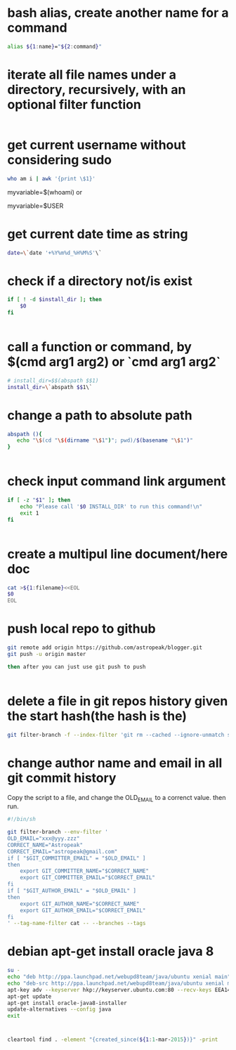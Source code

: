 
* bash alias, create another name for a command
#+begin_src sh
alias ${1:name}="${2:command}"
#+end_src

* iterate all file names under a directory, recursively, with an optional filter function
#+begin_src sh

#+end_src

* get current username without considering sudo
#+begin_src sh
who am i | awk '{print \$1}'
#+end_src

myvariable=$(whoami)
or

myvariable=$USER

* get current date time as string
#+begin_src sh
date=\`date '+%Y%m%d_%H%M%S'\`

#+end_src

* check if a directory not/is exist
#+begin_src sh
if [ ! -d $install_dir ]; then
    $0
fi


#+end_src

* call a function or command, by $(cmd arg1 arg2)  or `cmd arg1 arg2`
#+begin_src sh
# install_dir=$$(abspath $$1)
install_dir=\`abspath $$1\`

#+end_src

* change a path to absolute path
#+begin_src sh
abspath (){
   echo "\$(cd "\$(dirname "\$1")"; pwd)/$(basename "\$1")"
}


#+end_src

* check input command link argument
#+begin_src sh
if [ -z "$1" ]; then
    echo "Please call '$0 INSTALL_DIR' to run this command!\n"
    exit 1
fi


#+end_src

* create a multipul line document/here doc
#+begin_src sh
cat >${1:filename}<<EOL
$0
EOL

#+end_src

* push local repo to github
#+begin_src sh
git remote add origin https://github.com/astropeak/blogger.git
git push -u origin master

then after you can just use git push to push


#+end_src

* delete a file in git repos history given the start hash(the hash is the)
#+begin_src sh
git filter-branch -f --index-filter 'git rm --cached --ignore-unmatch src/main/java/com/aspk/blogger/WordpressAccount.java' 2241935c15bdcd092298d41396b6576f2017ffa2..HEAD

#+end_src

* change author name and email in all git commit history

Copy the script to a file, and change the OLD_EMAIL to a correnct value. then run.
#+begin_src sh
#!/bin/sh

git filter-branch --env-filter '
OLD_EMAIL="xxx@yyy.zzz"
CORRECT_NAME="Astropeak"
CORRECT_EMAIL="astropeak@gmail.com"
if [ "$GIT_COMMITTER_EMAIL" = "$OLD_EMAIL" ]
then
    export GIT_COMMITTER_NAME="$CORRECT_NAME"
    export GIT_COMMITTER_EMAIL="$CORRECT_EMAIL"
fi
if [ "$GIT_AUTHOR_EMAIL" = "$OLD_EMAIL" ]
then
    export GIT_AUTHOR_NAME="$CORRECT_NAME"
    export GIT_AUTHOR_EMAIL="$CORRECT_EMAIL"
fi
' --tag-name-filter cat -- --branches --tags
#+end_src

* debian apt-get install oracle java 8 
#+begin_src sh
su -
echo "deb http://ppa.launchpad.net/webupd8team/java/ubuntu xenial main" | tee /etc/apt/sources.list.d/webupd8team-java.list
echo "deb-src http://ppa.launchpad.net/webupd8team/java/ubuntu xenial main" | tee -a /etc/apt/sources.list.d/webupd8team-java.list
apt-key adv --keyserver hkp://keyserver.ubuntu.com:80 --recv-keys EEA14886
apt-get update
apt-get install oracle-java8-installer
update-alternatives --config java 
exit
#+end_src

* 
#+begin_src sh
cleartool find . -element "{created_since(${1:1-mar-2015})}" -print
#+end_src
